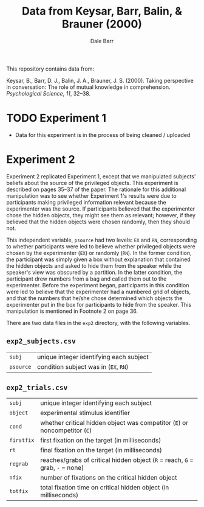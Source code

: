 #+TITLE: Data from Keysar, Barr, Balin, & Brauner (2000)
#+AUTHOR: Dale Barr

This repository contains data from:

Keysar, B., Barr, D. J., Balin, J. A., Brauner, J. S. (2000).  Taking perspective in conversation: The role of mutual knowledge in comprehension.  /Psychological Science/, /11/, 32--38.

* TODO Experiment 1

- Data for this experiment is in the process of being cleaned / uploaded

* Experiment 2

Experiment 2 replicated Experiment 1, except that we manipulated subjects' beliefs about the source of the privileged objects.  This experiment is described on pages 35--37 of the paper.  The rationale for this additional manipulation was to see whether Experiment 1's results were due to participants making privileged information relevant because the experimenter was the source.  If participants believed that the experimenter chose the hidden objects, they might see them as relevant; however, if they believed that the hidden objects were chosen randomly, then they should not.

This independent variable, =psource= had two levels: =EX= and =RN=, corresponding to whether participants were led to believe whether privileged objects were chosen by the experimenter (=EX=) or randomly (=RN=).  In the former condition, the participant was simply given a box without explanation that contained the hidden objects and asked to hide them from the speaker while the speaker's view was obscured by a partition.  In the latter condition, the participant drew numbers from a bag and called them out to the experimenter.  Before the experiment began, participants in this condition were led to believe that the experimenter had a numbered grid of objects, and that the numbers that he/she chose determined which objects the experimenter put in the box for participants to hide from the speaker.  This manipulation is mentioned in Footnote 2 on page 36.  

There are two data files in the =exp2= directory, with the following variables.

** =exp2_subjects.csv=

| =subj=  | unique integer identifying each subject |
| =psource= | condition subject was in (=EX=, =RN=)   |

** =exp2_trials.csv=

| =subj=     | unique integer identifying each subject                                       |
| =object=   | experimental stimulus identifier                                              |
| =cond=     | whether critical hidden object was competitor (=E=) or noncompetitor (=C=)    |
| =firstfix= | first fixation on the target (in milliseconds)                                |
| =rt=       | final fixation on the target (in milliseconds)                                |
| =regrab=   | reaches/grabs of critical hidden object (=R= = reach, =G= = grab, =-= = none) |
| =nfix=     | number of fixations on the critical hidden object                             |
| =totfix=   | total fixation time on critical hidden object (in milliseconds)               |
